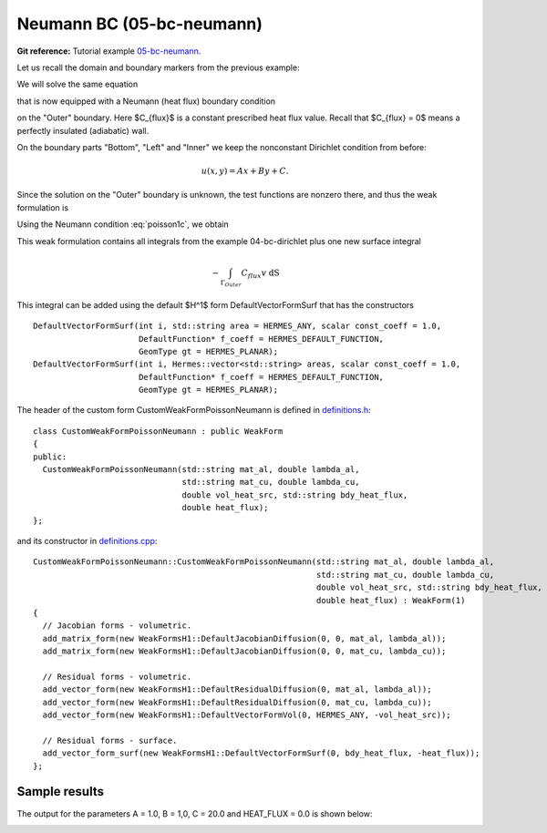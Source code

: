 Neumann BC (05-bc-neumann)
--------------------------

**Git reference:** Tutorial example `05-bc-neumann 
<http://git.hpfem.org/hermes.git/tree/HEAD:/hermes2d/tutorial/P01-linear/05-bc-neumann>`_. 

Let us recall the domain and boundary markers from the previous example:

.. image:: 04-05-06-bc/simplemesh.png
   :align: center
   :width: 512
   :alt: Sample finite element mesh.

We will solve the same equation 

.. math::
    :label: poisson1b

       -\mbox{div}(\lambda \nabla u) - C_{src} = 0

that is now equipped with a Neumann (heat flux) boundary condition 

.. math::
    :label: poisson1c

       \lambda \frac{\partial u}{\partial n} = C_{flux}

on the "Outer" boundary. Here $C_{flux}$ is a constant prescribed heat flux value.
Recall that $C_{flux} = 0$ means a perfectly insulated (adiabatic) wall.

On the boundary parts "Bottom", "Left" and "Inner" we keep
the nonconstant Dirichlet condition from before:

.. math::
         u(x, y) = Ax + By + C.

Since the solution on the "Outer" boundary is unknown, the test functions are nonzero there, and thus 
the weak formulation is

.. math::
    :label: poissonweak01b

         \int_\Omega \lambda \nabla u \cdot \nabla v \;\mbox{d\bfx} - \int_{\Gamma_{Outer}} \lambda \frac{\partial u}{\partial n}v   \;\mbox{dS}
        - \int_\Omega C_{src} v\;\mbox{d\bfx} = 0.

Using the Neumann condition :eq:`poisson1c`, we obtain

.. math::
    :label: poissonweak01bbc

         \int_\Omega \lambda \nabla u \cdot \nabla v \;\mbox{d\bfx} - \int_{\Gamma_{Outer}} C_{flux} v   \;\mbox{dS}
        - \int_\Omega C v\;\mbox{d\bfx} = 0.

This weak formulation contains all integrals from the example 04-bc-dirichlet plus one new surface
integral

.. math::

    - \int_{\Gamma_{Outer}} C_{flux} v   \;\mbox{dS}

This integral can be added using the default $H^1$ form DefaultVectorFormSurf that 
has the constructors

::

      DefaultVectorFormSurf(int i, std::string area = HERMES_ANY, scalar const_coeff = 1.0,
                            DefaultFunction* f_coeff = HERMES_DEFAULT_FUNCTION,
                            GeomType gt = HERMES_PLANAR);
      DefaultVectorFormSurf(int i, Hermes::vector<std::string> areas, scalar const_coeff = 1.0,
                            DefaultFunction* f_coeff = HERMES_DEFAULT_FUNCTION,
                            GeomType gt = HERMES_PLANAR);

The header of the custom form CustomWeakFormPoissonNeumann is defined in 
`definitions.h <http://git.hpfem.org/hermes.git/blob/HEAD:/hermes2d/tutorial/P01-linear/05-bc-neumann/definitions.h>`_::

    class CustomWeakFormPoissonNeumann : public WeakForm
    {
    public:
      CustomWeakFormPoissonNeumann(std::string mat_al, double lambda_al,
                                   std::string mat_cu, double lambda_cu,
                                   double vol_heat_src, std::string bdy_heat_flux,
                                   double heat_flux);
    };

and its constructor in `definitions.cpp <http://git.hpfem.org/hermes.git/blob/HEAD:/hermes2d/tutorial/P01-linear/05-bc-neumann/definitions.cpp>`_::

    CustomWeakFormPoissonNeumann::CustomWeakFormPoissonNeumann(std::string mat_al, double lambda_al,
                                                               std::string mat_cu, double lambda_cu,
                                                               double vol_heat_src, std::string bdy_heat_flux,
                                                               double heat_flux) : WeakForm(1)
    {
      // Jacobian forms - volumetric.
      add_matrix_form(new WeakFormsH1::DefaultJacobianDiffusion(0, 0, mat_al, lambda_al));
      add_matrix_form(new WeakFormsH1::DefaultJacobianDiffusion(0, 0, mat_cu, lambda_cu));

      // Residual forms - volumetric.
      add_vector_form(new WeakFormsH1::DefaultResidualDiffusion(0, mat_al, lambda_al));
      add_vector_form(new WeakFormsH1::DefaultResidualDiffusion(0, mat_cu, lambda_cu));
      add_vector_form(new WeakFormsH1::DefaultVectorFormVol(0, HERMES_ANY, -vol_heat_src));

      // Residual forms - surface.
      add_vector_form_surf(new WeakFormsH1::DefaultVectorFormSurf(0, bdy_heat_flux, -heat_flux));
    };

Sample results
~~~~~~~~~~~~~~

The output for the parameters A = 1.0, B = 1,0, C = 20.0 and HEAT_FLUX = 0.0 is shown below:

.. image:: 04-05-06-bc/neumann.png
   :align: center
   :width: 400
   :alt: Solution of the Neumann problem.
